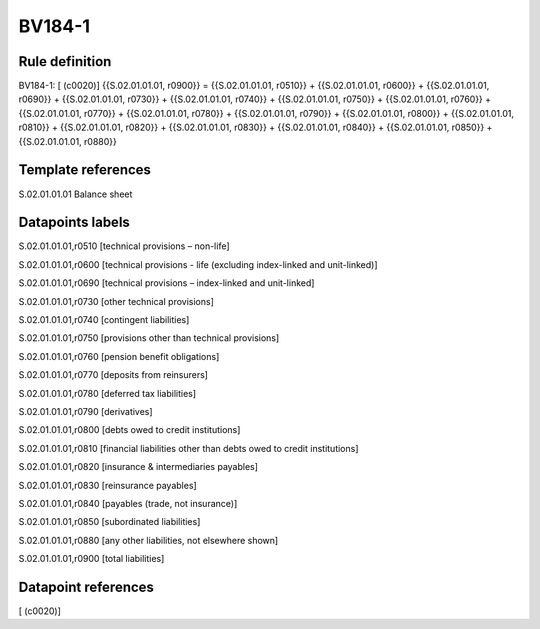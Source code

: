=======
BV184-1
=======

Rule definition
---------------

BV184-1: [ (c0020)] {{S.02.01.01.01, r0900}} = {{S.02.01.01.01, r0510}} + {{S.02.01.01.01, r0600}} + {{S.02.01.01.01, r0690}} + {{S.02.01.01.01, r0730}} + {{S.02.01.01.01, r0740}} + {{S.02.01.01.01, r0750}} + {{S.02.01.01.01, r0760}} + {{S.02.01.01.01, r0770}} + {{S.02.01.01.01, r0780}} + {{S.02.01.01.01, r0790}} + {{S.02.01.01.01, r0800}} + {{S.02.01.01.01, r0810}} + {{S.02.01.01.01, r0820}} + {{S.02.01.01.01, r0830}} + {{S.02.01.01.01, r0840}} + {{S.02.01.01.01, r0850}} + {{S.02.01.01.01, r0880}}


Template references
-------------------

S.02.01.01.01 Balance sheet


Datapoints labels
-----------------

S.02.01.01.01,r0510 [technical provisions – non-life]

S.02.01.01.01,r0600 [technical provisions - life (excluding index-linked and unit-linked)]

S.02.01.01.01,r0690 [technical provisions – index-linked and unit-linked]

S.02.01.01.01,r0730 [other technical provisions]

S.02.01.01.01,r0740 [contingent liabilities]

S.02.01.01.01,r0750 [provisions other than technical provisions]

S.02.01.01.01,r0760 [pension benefit obligations]

S.02.01.01.01,r0770 [deposits from reinsurers]

S.02.01.01.01,r0780 [deferred tax liabilities]

S.02.01.01.01,r0790 [derivatives]

S.02.01.01.01,r0800 [debts owed to credit institutions]

S.02.01.01.01,r0810 [financial liabilities other than debts owed to credit institutions]

S.02.01.01.01,r0820 [insurance & intermediaries payables]

S.02.01.01.01,r0830 [reinsurance payables]

S.02.01.01.01,r0840 [payables (trade, not insurance)]

S.02.01.01.01,r0850 [subordinated liabilities]

S.02.01.01.01,r0880 [any other liabilities, not elsewhere shown]

S.02.01.01.01,r0900 [total liabilities]



Datapoint references
--------------------

[ (c0020)]